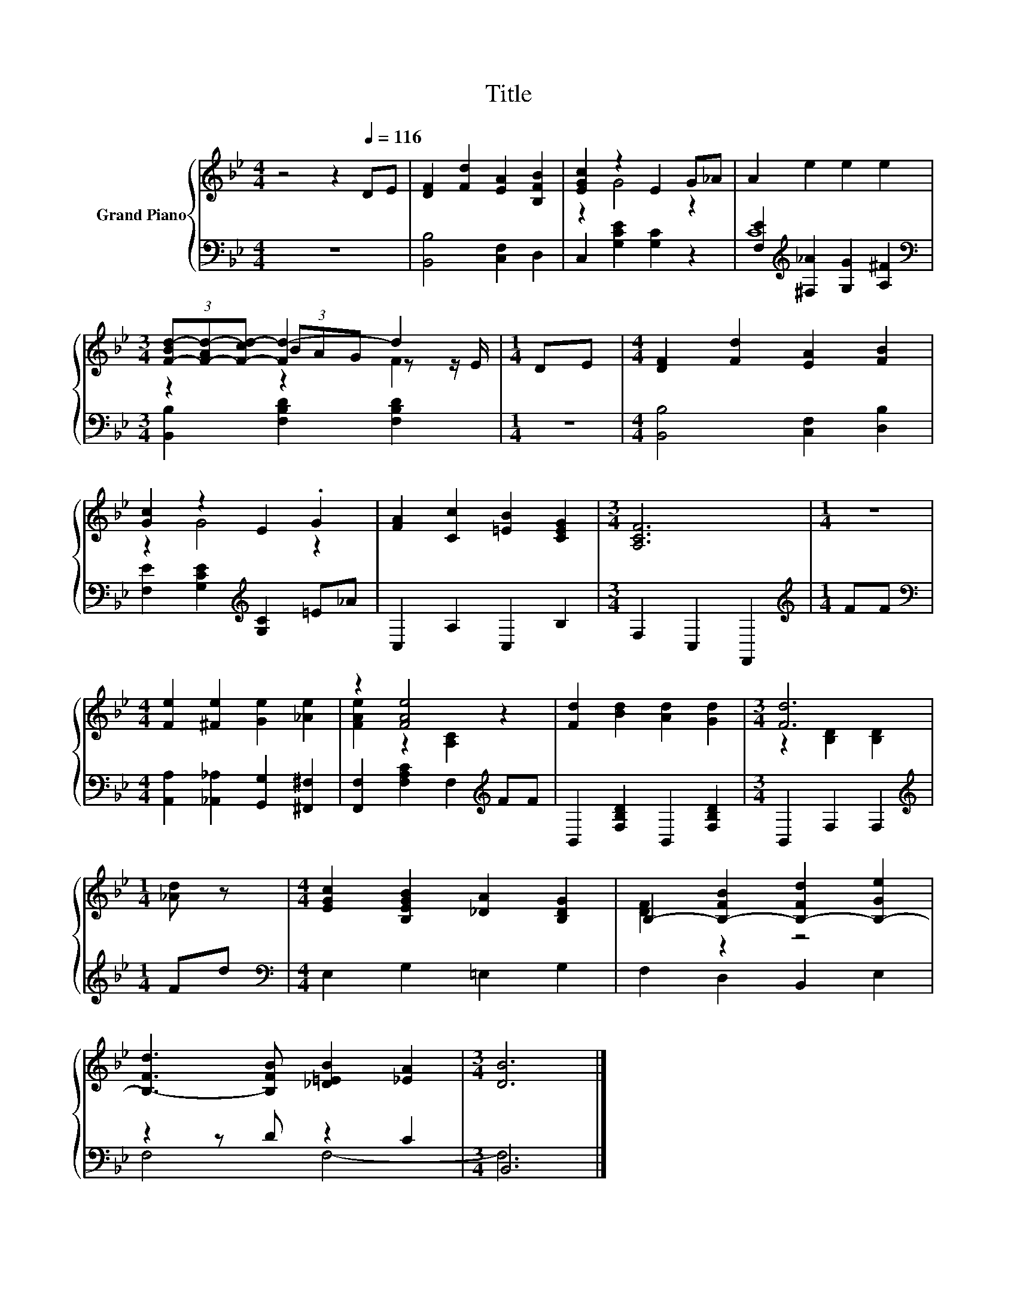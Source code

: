 X:1
T:Title
%%score { ( 1 3 5 ) | ( 2 4 ) }
L:1/8
M:4/4
K:Bb
V:1 treble nm="Grand Piano"
V:3 treble 
V:5 treble 
V:2 bass 
V:4 bass 
V:1
 z4 z2[Q:1/4=116] DE | [DF]2 [Fd]2 [EA]2 [B,FB]2 | [EGc]2 z2 E2 G_A | A2 e2 e2 e2 | %4
[M:3/4] (3[F-Bd-][F-Ad-][F-cd-] [Fd-]2 d2 |[M:1/4] DE |[M:4/4] [DF]2 [Fd]2 [EA]2 [FB]2 | %7
 [Gc]2 z2 E2 .G2 | [FA]2 [Cc]2 [=EB]2 [CEG]2 |[M:3/4] [A,CF]6 |[M:1/4] z2 | %11
[M:4/4] [Fe]2 [^Fe]2 [Ge]2 [_Ae]2 | z2 [FAe]4 z2 | [Fd]2 [Bd]2 [Ad]2 [Gd]2 |[M:3/4] [Fd]6 | %15
[M:1/4] [_Ad] z |[M:4/4] [EGc]2 [B,EGB]2 [_DA]2 [B,DG]2 | B,2- [B,-FB]2 [B,-Fd]2 [B,-Ge]2 | %18
 [B,-Fd]3 [B,FB] [_D=EB]2 [_EA]2 |[M:3/4] [DB]6 |] %20
V:2
 z8 | [B,,B,]4 [C,F,]2 D,2 | C,2 [G,CE]2 [G,C]2 z2 | [F,E]2[K:treble] [^F,_A]2 [G,G]2 [A,^F]2 | %4
[M:3/4][K:bass] [B,,B,]2 [F,B,D]2 [F,B,D]2 |[M:1/4] z2 |[M:4/4] [B,,B,]4 [C,F,]2 [D,B,]2 | %7
 [F,E]2 [G,CE]2[K:treble] [G,C]2 =E_A | C,2 A,2 C,2 B,2 |[M:3/4] F,2 C,2 F,,2 | %10
[M:1/4][K:treble] FF |[M:4/4][K:bass] [A,,A,]2 [_A,,_A,]2 [G,,G,]2 [^F,,^F,]2 | %12
 [F,,F,]2 [F,A,C]2 F,2[K:treble] FF | B,,2 [F,B,D]2 B,,2 [F,B,D]2 |[M:3/4] B,,2 F,2 F,2 | %15
[M:1/4][K:treble] Fd |[M:4/4][K:bass] E,2 G,2 =E,2 G,2 | F,2 D,2 B,,2 E,2 | z2 z D z2 C2 | %19
[M:3/4] B,,6 |] %20
V:3
 x8 | x8 | z2 G4 z2 | x8 |[M:3/4] z2 (3BAG z z/ E/ |[M:1/4] x2 |[M:4/4] x8 | z2 G4 z2 | x8 | %9
[M:3/4] x6 |[M:1/4] x2 |[M:4/4] x8 | [FAe]2 z2 [A,C]2 z2 | x8 |[M:3/4] z2 [B,D]2 [B,D]2 | %15
[M:1/4] x2 |[M:4/4] x8 | [DF]2 z2 z4 | x8 |[M:3/4] x6 |] %20
V:4
 x8 | x8 | x8 | C8[K:treble] |[M:3/4][K:bass] x6 |[M:1/4] x2 |[M:4/4] x8 | x4[K:treble] x4 | x8 | %9
[M:3/4] x6 |[M:1/4][K:treble] x2 |[M:4/4][K:bass] x8 | x6[K:treble] x2 | x8 |[M:3/4] x6 | %15
[M:1/4][K:treble] x2 |[M:4/4][K:bass] x8 | x8 | F,4 F,4- |[M:3/4] F,6 |] %20
V:5
 x8 | x8 | x8 | x8 |[M:3/4] z2 z2 F2 |[M:1/4] x2 |[M:4/4] x8 | x8 | x8 |[M:3/4] x6 |[M:1/4] x2 | %11
[M:4/4] x8 | x8 | x8 |[M:3/4] x6 |[M:1/4] x2 |[M:4/4] x8 | x8 | x8 |[M:3/4] x6 |] %20

